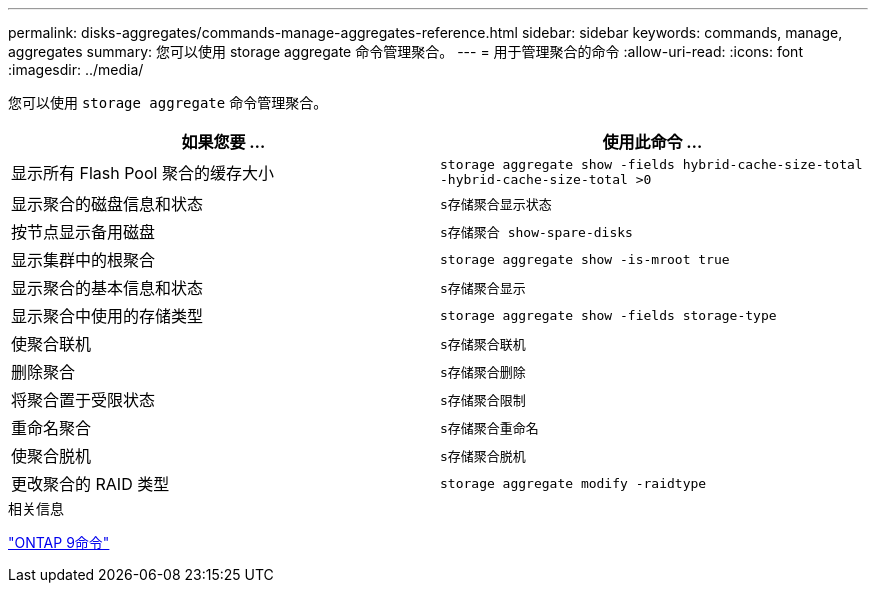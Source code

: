 ---
permalink: disks-aggregates/commands-manage-aggregates-reference.html 
sidebar: sidebar 
keywords: commands, manage, aggregates 
summary: 您可以使用 storage aggregate 命令管理聚合。 
---
= 用于管理聚合的命令
:allow-uri-read: 
:icons: font
:imagesdir: ../media/


[role="lead"]
您可以使用 `storage aggregate` 命令管理聚合。

|===
| 如果您要 ... | 使用此命令 ... 


 a| 
显示所有 Flash Pool 聚合的缓存大小
 a| 
`storage aggregate show -fields hybrid-cache-size-total -hybrid-cache-size-total >0`



 a| 
显示聚合的磁盘信息和状态
 a| 
`s存储聚合显示状态`



 a| 
按节点显示备用磁盘
 a| 
`s存储聚合 show-spare-disks`



 a| 
显示集群中的根聚合
 a| 
`storage aggregate show -is-mroot true`



 a| 
显示聚合的基本信息和状态
 a| 
`s存储聚合显示`



 a| 
显示聚合中使用的存储类型
 a| 
`storage aggregate show -fields storage-type`



 a| 
使聚合联机
 a| 
`s存储聚合联机`



 a| 
删除聚合
 a| 
`s存储聚合删除`



 a| 
将聚合置于受限状态
 a| 
`s存储聚合限制`



 a| 
重命名聚合
 a| 
`s存储聚合重命名`



 a| 
使聚合脱机
 a| 
`s存储聚合脱机`



 a| 
更改聚合的 RAID 类型
 a| 
`storage aggregate modify -raidtype`

|===
.相关信息
http://docs.netapp.com/ontap-9/topic/com.netapp.doc.dot-cm-cmpr/GUID-5CB10C70-AC11-41C0-8C16-B4D0DF916E9B.html["ONTAP 9命令"^]
